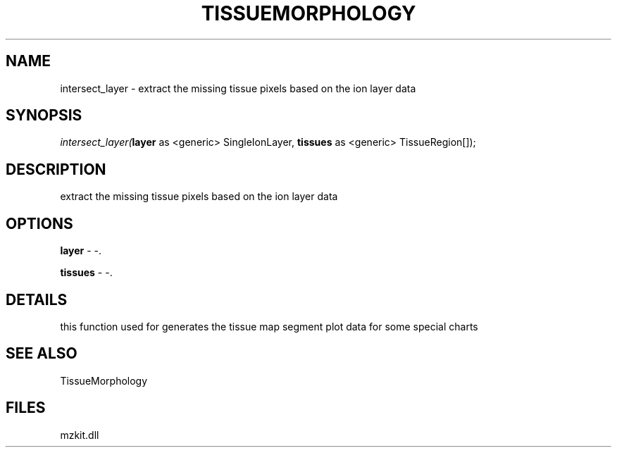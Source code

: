.\" man page create by R# package system.
.TH TISSUEMORPHOLOGY 1 2000-Jan "intersect_layer" "intersect_layer"
.SH NAME
intersect_layer \- extract the missing tissue pixels based on the ion layer data
.SH SYNOPSIS
\fIintersect_layer(\fBlayer\fR as <generic> SingleIonLayer, 
\fBtissues\fR as <generic> TissueRegion[]);\fR
.SH DESCRIPTION
.PP
extract the missing tissue pixels based on the ion layer data
.PP
.SH OPTIONS
.PP
\fBlayer\fB \fR\- -. 
.PP
.PP
\fBtissues\fB \fR\- -. 
.PP
.SH DETAILS
.PP
this function used for generates the tissue map segment plot data for some special charts
.PP
.SH SEE ALSO
TissueMorphology
.SH FILES
.PP
mzkit.dll
.PP
